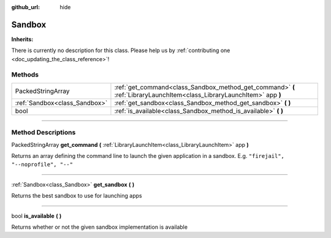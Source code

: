 :github_url: hide

.. DO NOT EDIT THIS FILE!!!
.. Generated automatically from Godot engine sources.
.. Generator: https://github.com/godotengine/godot/tree/master/doc/tools/make_rst.py.
.. XML source: https://github.com/godotengine/godot/tree/master/api/classes/Sandbox.xml.

.. _class_Sandbox:

Sandbox
=======

**Inherits:** 

.. container:: contribute

	There is currently no description for this class. Please help us by :ref:`contributing one <doc_updating_the_class_reference>`!

.. rst-class:: classref-reftable-group

Methods
-------

.. table::
   :widths: auto

   +-------------------------------+------------------------------------------------------------------------------------------------------------------------+
   | PackedStringArray             | :ref:`get_command<class_Sandbox_method_get_command>` **(** :ref:`LibraryLaunchItem<class_LibraryLaunchItem>` app **)** |
   +-------------------------------+------------------------------------------------------------------------------------------------------------------------+
   | :ref:`Sandbox<class_Sandbox>` | :ref:`get_sandbox<class_Sandbox_method_get_sandbox>` **(** **)**                                                       |
   +-------------------------------+------------------------------------------------------------------------------------------------------------------------+
   | bool                          | :ref:`is_available<class_Sandbox_method_is_available>` **(** **)**                                                     |
   +-------------------------------+------------------------------------------------------------------------------------------------------------------------+

.. rst-class:: classref-section-separator

----

.. rst-class:: classref-descriptions-group

Method Descriptions
-------------------

.. _class_Sandbox_method_get_command:

.. rst-class:: classref-method

PackedStringArray **get_command** **(** :ref:`LibraryLaunchItem<class_LibraryLaunchItem>` app **)**

Returns an array defining the command line to launch the given application in a sandbox. E.g. ``"firejail", "--noprofile", "--"``

.. rst-class:: classref-item-separator

----

.. _class_Sandbox_method_get_sandbox:

.. rst-class:: classref-method

:ref:`Sandbox<class_Sandbox>` **get_sandbox** **(** **)**

Returns the best sandbox to use for launching apps

.. rst-class:: classref-item-separator

----

.. _class_Sandbox_method_is_available:

.. rst-class:: classref-method

bool **is_available** **(** **)**

Returns whether or not the given sandbox implementation is available

.. |virtual| replace:: :abbr:`virtual (This method should typically be overridden by the user to have any effect.)`
.. |const| replace:: :abbr:`const (This method has no side effects. It doesn't modify any of the instance's member variables.)`
.. |vararg| replace:: :abbr:`vararg (This method accepts any number of arguments after the ones described here.)`
.. |constructor| replace:: :abbr:`constructor (This method is used to construct a type.)`
.. |static| replace:: :abbr:`static (This method doesn't need an instance to be called, so it can be called directly using the class name.)`
.. |operator| replace:: :abbr:`operator (This method describes a valid operator to use with this type as left-hand operand.)`
.. |bitfield| replace:: :abbr:`BitField (This value is an integer composed as a bitmask of the following flags.)`
